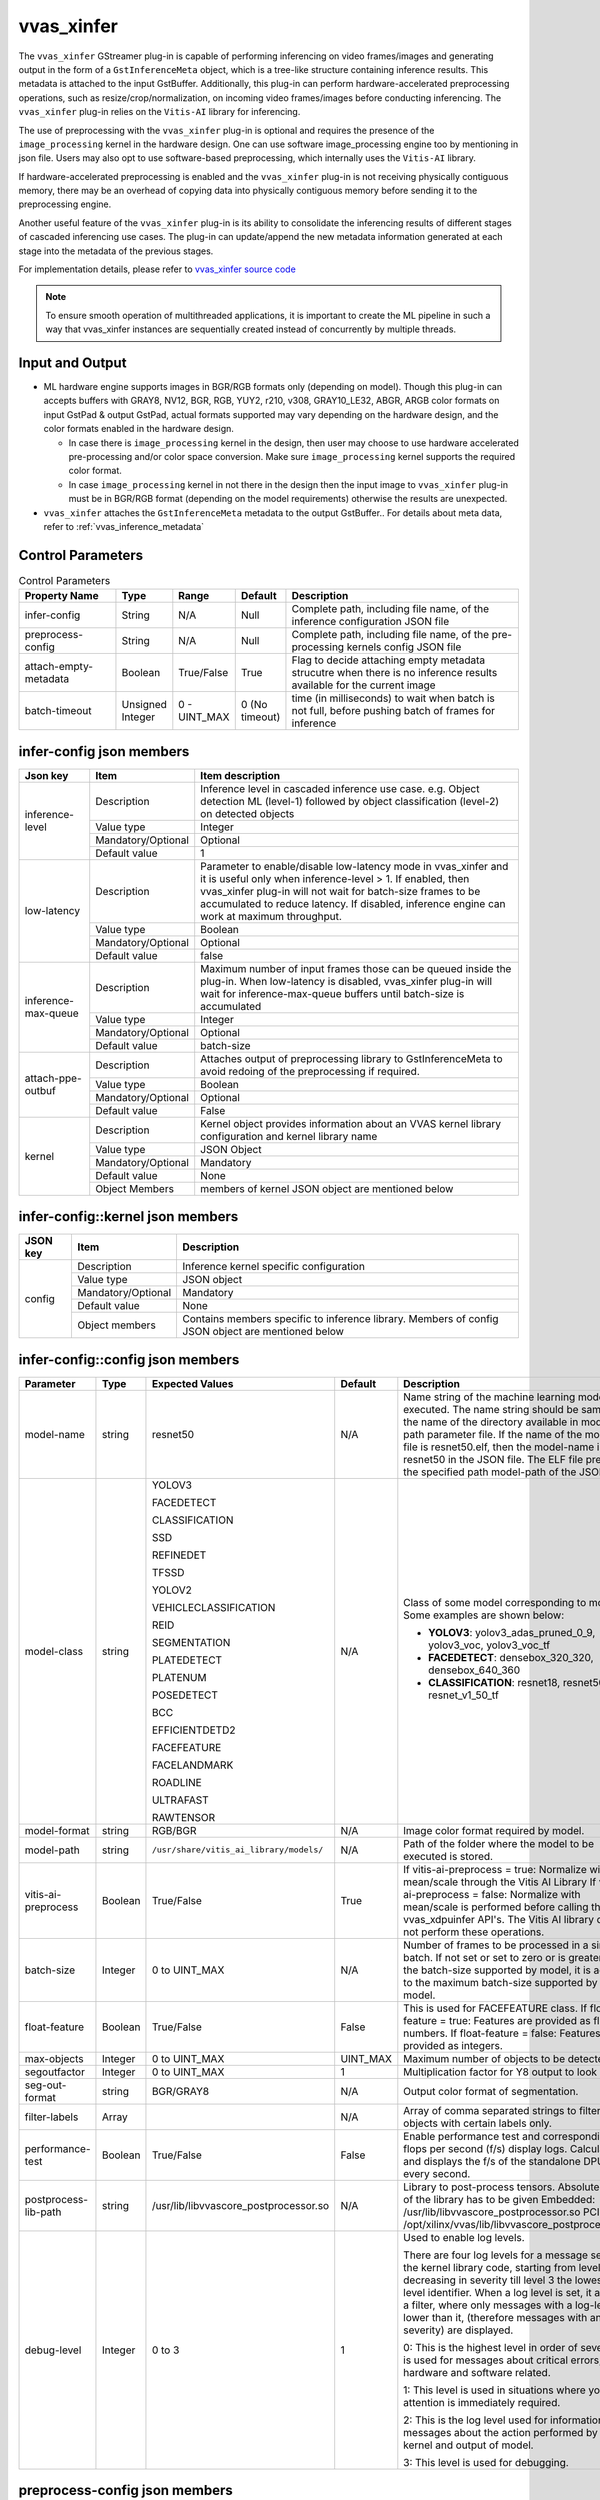 .. _vvas_xinfer:


vvas_xinfer
============

The ``vvas_xinfer`` GStreamer plug-in is capable of performing inferencing on video frames/images and generating output in the form of a ``GstInferenceMeta`` object, which is a tree-like structure containing inference results. This metadata is attached to the input GstBuffer. Additionally, this plug-in can perform hardware-accelerated preprocessing operations, such as resize/crop/normalization, on incoming video frames/images before conducting inferencing. The ``vvas_xinfer`` plug-in relies on the ``Vitis-AI`` library for inferencing.

The use of preprocessing with the ``vvas_xinfer`` plug-in is optional and requires the presence of the ``image_processing`` kernel in the hardware design. One can use software image_processing engine too by mentioning in json file. Users may also opt to use software-based preprocessing, which internally uses the ``Vitis-AI`` library.

If hardware-accelerated preprocessing is enabled and the ``vvas_xinfer`` plug-in is not receiving physically contiguous memory, there may be an overhead of copying data into physically contiguous memory before sending it to the preprocessing engine.

Another useful feature of the ``vvas_xinfer`` plug-in is its ability to consolidate the inferencing results of different stages of cascaded inferencing use cases. The plug-in can update/append the new metadata information generated at each stage into the metadata of the previous stages.

For implementation details, please refer to `vvas_xinfer source code <https://github.com/Xilinx/VVAS/tree/master/vvas-gst-plugins/sys/infer>`_

.. figure:: ../../images/vvas_xinfer_blockdiagram.png
   :align: center
   :scale: 80

.. note::

        To ensure smooth operation of multithreaded applications, it is important to create the ML pipeline in such a way that vvas_xinfer instances are sequentially created instead of concurrently by multiple threads.

Input and Output
--------------------

* ML hardware engine supports images in BGR/RGB formats only (depending on model). Though this plug-in can accepts buffers with GRAY8, NV12, BGR, RGB, YUY2, r210, v308, GRAY10_LE32, ABGR, ARGB color formats on input GstPad & output GstPad, actual formats supported may vary depending on the hardware design, and the color formats enabled in the hardware design.

  - In case there is ``image_processing`` kernel in the design, then user may choose to use hardware accelerated pre-processing and/or color space conversion. Make sure ``image_processing`` kernel supports the required color format.
  - In case ``image_processing`` kernel in not there in the design then the input image to ``vvas_xinfer`` plug-in must be in BGR/RGB format (depending on the model requirements) otherwise the results are unexpected.

* ``vvas_xinfer`` attaches the ``GstInferenceMeta`` metadata to the output GstBuffer.. For details about meta data, refer to :ref:`vvas_inference_metadata`

Control Parameters
--------------------

.. list-table:: Control Parameters
   :widths: 20 10 10 10 50
   :header-rows: 1

   * - Property Name
     - Type
     - Range
     - Default
     - Description
   * - infer-config
     - String
     - N/A
     - Null
     - Complete path, including file name, of the inference configuration JSON file
   * - preprocess-config
     - String
     - N/A
     - Null
     - Complete path, including file name, of the pre-processing kernels config JSON file
   * - attach-empty-metadata
     - Boolean
     - True/False
     - True
     - Flag to decide attaching empty metadata strucutre when there is no inference results available for the current image
   * - batch-timeout
     - Unsigned Integer
     - 0 - UINT_MAX
     - 0 (No timeout)
     - time (in milliseconds) to wait when batch is not full, before pushing batch of frames for inference

infer-config json members
-------------------------

+---------------------+--------------------+------------------------------------------------------------------------------------------------------------------------------------------------------+
| Json key            | Item               | Item description                                                                                                                                     |
+=====================+====================+======================================================================================================================================================+
|                     | Description        | Inference level in cascaded inference use case. e.g. Object detection ML (level-1) followed by object classification (level-2) on detected objects   |
|                     +--------------------+------------------------------------------------------------------------------------------------------------------------------------------------------+
|                     | Value type         | Integer                                                                                                                                              |
| inference-level     +--------------------+------------------------------------------------------------------------------------------------------------------------------------------------------+
|                     | Mandatory/Optional | Optional                                                                                                                                             |
|                     +--------------------+------------------------------------------------------------------------------------------------------------------------------------------------------+
|                     | Default value      | 1                                                                                                                                                    |
+---------------------+--------------------+------------------------------------------------------------------------------------------------------------------------------------------------------+
|                     | Description        | Parameter to enable/disable low-latency mode in vvas_xinfer and it is useful only when inference-level > 1.                                          |
|                     |                    | If enabled, then vvas_xinfer plug-in will not wait for batch-size frames to be accumulated to reduce latency.                                        |
|                     |                    | If disabled, inference engine can work at maximum throughput.                                                                                        |
|                     +--------------------+------------------------------------------------------------------------------------------------------------------------------------------------------+
| low-latency         | Value type         | Boolean                                                                                                                                              |
|                     +--------------------+------------------------------------------------------------------------------------------------------------------------------------------------------+
|                     | Mandatory/Optional | Optional                                                                                                                                             |
|                     +--------------------+------------------------------------------------------------------------------------------------------------------------------------------------------+
|                     | Default value      | false                                                                                                                                                |
+---------------------+--------------------+------------------------------------------------------------------------------------------------------------------------------------------------------+
|                     | Description        | Maximum number of input frames those can be queued inside the plug-in.                                                                               |
|                     |                    | When low-latency is disabled, vvas_xinfer plug-in will wait for inference-max-queue buffers until batch-size is accumulated                          |
|                     +--------------------+------------------------------------------------------------------------------------------------------------------------------------------------------+
| inference-max-queue | Value type         | Integer                                                                                                                                              |
|                     +--------------------+------------------------------------------------------------------------------------------------------------------------------------------------------+
|                     | Mandatory/Optional | Optional                                                                                                                                             |
|                     +--------------------+------------------------------------------------------------------------------------------------------------------------------------------------------+
|                     | Default value      | batch-size                                                                                                                                           |
+---------------------+--------------------+------------------------------------------------------------------------------------------------------------------------------------------------------+
|                     | Description        | Attaches output of preprocessing library to GstInferenceMeta to avoid redoing of the preprocessing if required.                                      |
|                     +--------------------+------------------------------------------------------------------------------------------------------------------------------------------------------+
|                     | Value type         | Boolean                                                                                                                                              |
| attach-ppe-outbuf   +--------------------+------------------------------------------------------------------------------------------------------------------------------------------------------+
|                     | Mandatory/Optional | Optional                                                                                                                                             |
|                     +--------------------+------------------------------------------------------------------------------------------------------------------------------------------------------+
|                     | Default value      | False                                                                                                                                                |
+---------------------+--------------------+------------------------------------------------------------------------------------------------------------------------------------------------------+
|                     | Description        | Kernel object provides information about an VVAS kernel library configuration and kernel library name                                                |
|                     +--------------------+------------------------------------------------------------------------------------------------------------------------------------------------------+
|                     | Value type         | JSON Object                                                                                                                                          |
|                     +--------------------+------------------------------------------------------------------------------------------------------------------------------------------------------+
| kernel              | Mandatory/Optional | Mandatory                                                                                                                                            |
|                     +--------------------+------------------------------------------------------------------------------------------------------------------------------------------------------+
|                     | Default value      | None                                                                                                                                                 |
|                     +--------------------+------------------------------------------------------------------------------------------------------------------------------------------------------+
|                     | Object Members     | members of kernel JSON object are mentioned below                                                                                                    |
+---------------------+--------------------+------------------------------------------------------------------------------------------------------------------------------------------------------+


infer-config::kernel json members
---------------------------------


+--------------+--------------------+---------------------------------------------------------------------------------------------------------------------+
| JSON key     | Item               |  Description                                                                                                        |
+==============+====================+=====================================================================================================================+
|              | Description        | Inference kernel specific configuration                                                                             |
|              +--------------------+---------------------------------------------------------------------------------------------------------------------+
|              | Value type         | JSON object                                                                                                         |
|              +--------------------+---------------------------------------------------------------------------------------------------------------------+
| config       | Mandatory/Optional | Mandatory                                                                                                           |
|              +--------------------+---------------------------------------------------------------------------------------------------------------------+
|              | Default value      | None                                                                                                                |
|              +--------------------+---------------------------------------------------------------------------------------------------------------------+
|              | Object members     | Contains members specific to inference library. Members of config JSON object are mentioned below                   |
+--------------+--------------------+---------------------------------------------------------------------------------------------------------------------+


infer-config::config json members
---------------------------------


+---------------------+---------+-----------------------------------------+--------------+--------------------------------------------------------------------------------------------------------------------------------------------------------------------------------------------------------------------------------------------------------------------------------------------------------------------------------------------------------------------------------------------------------------+
| Parameter           | Type    | Expected Values                         | Default      | Description                                                                                                                                                                                                                                                                                                                                                                                                  |
+=====================+=========+=========================================+==============+==============================================================================================================================================================================================================================================================================================================================================================================================================+
| model-name          | string  | resnet50                                | N/A          | Name string of the machine learning model to be executed. The name string should be same as the name of the directory available in model -path parameter file. If the name of the model ELF file is resnet50.elf, then the model-name is resnet50 in the JSON file. The ELF file present in the specified path model-path of the JSON file.                                                                  |
+---------------------+---------+-----------------------------------------+--------------+--------------------------------------------------------------------------------------------------------------------------------------------------------------------------------------------------------------------------------------------------------------------------------------------------------------------------------------------------------------------------------------------------------------+
| model-class         | string  | YOLOV3                                  | N/A          | Class of some model corresponding to model. Some examples are shown below:                                                                                                                                                                                                                                                                                                                                   |
|                     |         |                                         |              |                                                                                                                                                                                                                                                                                                                                                                                                              |
|                     |         | FACEDETECT                              |              | * **YOLOV3**: yolov3_adas_pruned_0_9, yolov3_voc, yolov3_voc_tf                                                                                                                                                                                                                                                                                                                                              |
|                     |         |                                         |              |                                                                                                                                                                                                                                                                                                                                                                                                              |
|                     |         | CLASSIFICATION                          |              | * **FACEDETECT**: densebox_320_320, densebox_640_360                                                                                                                                                                                                                                                                                                                                                         |
|                     |         |                                         |              |                                                                                                                                                                                                                                                                                                                                                                                                              |
|                     |         | SSD                                     |              | * **CLASSIFICATION**: resnet18, resnet50, resnet_v1_50_tf                                                                                                                                                                                                                                                                                                                                                    |
|                     |         |                                         |              |                                                                                                                                                                                                                                                                                                                                                                                                              |
|                     |         | REFINEDET                               |              |                                                                                                                                                                                                                                                                                                                                                                                                              |
|                     |         |                                         |              |                                                                                                                                                                                                                                                                                                                                                                                                              |
|                     |         | TFSSD                                   |              |                                                                                                                                                                                                                                                                                                                                                                                                              |
|                     |         |                                         |              |                                                                                                                                                                                                                                                                                                                                                                                                              |
|                     |         | YOLOV2                                  |              |                                                                                                                                                                                                                                                                                                                                                                                                              |
|                     |         |                                         |              |                                                                                                                                                                                                                                                                                                                                                                                                              |
|                     |         | VEHICLECLASSIFICATION                   |              |                                                                                                                                                                                                                                                                                                                                                                                                              |
|                     |         |                                         |              |                                                                                                                                                                                                                                                                                                                                                                                                              |
|                     |         | REID                                    |              |                                                                                                                                                                                                                                                                                                                                                                                                              |
|                     |         |                                         |              |                                                                                                                                                                                                                                                                                                                                                                                                              |
|                     |         | SEGMENTATION                            |              |                                                                                                                                                                                                                                                                                                                                                                                                              |
|                     |         |                                         |              |                                                                                                                                                                                                                                                                                                                                                                                                              |
|                     |         | PLATEDETECT                             |              |                                                                                                                                                                                                                                                                                                                                                                                                              |
|                     |         |                                         |              |                                                                                                                                                                                                                                                                                                                                                                                                              |
|                     |         | PLATENUM                                |              |                                                                                                                                                                                                                                                                                                                                                                                                              |
|                     |         |                                         |              |                                                                                                                                                                                                                                                                                                                                                                                                              |
|                     |         | POSEDETECT                              |              |                                                                                                                                                                                                                                                                                                                                                                                                              |
|                     |         |                                         |              |                                                                                                                                                                                                                                                                                                                                                                                                              |
|                     |         | BCC                                     |              |                                                                                                                                                                                                                                                                                                                                                                                                              |
|                     |         |                                         |              |                                                                                                                                                                                                                                                                                                                                                                                                              |
|                     |         | EFFICIENTDETD2                          |              |                                                                                                                                                                                                                                                                                                                                                                                                              |
|                     |         |                                         |              |                                                                                                                                                                                                                                                                                                                                                                                                              |
|                     |         | FACEFEATURE                             |              |                                                                                                                                                                                                                                                                                                                                                                                                              |
|                     |         |                                         |              |                                                                                                                                                                                                                                                                                                                                                                                                              |
|                     |         | FACELANDMARK                            |              |                                                                                                                                                                                                                                                                                                                                                                                                              |
|                     |         |                                         |              |                                                                                                                                                                                                                                                                                                                                                                                                              |
|                     |         | ROADLINE                                |              |                                                                                                                                                                                                                                                                                                                                                                                                              |
|                     |         |                                         |              |                                                                                                                                                                                                                                                                                                                                                                                                              |
|                     |         | ULTRAFAST                               |              |                                                                                                                                                                                                                                                                                                                                                                                                              |
|                     |         |                                         |              |                                                                                                                                                                                                                                                                                                                                                                                                              |
|                     |         | RAWTENSOR                               |              |                                                                                                                                                                                                                                                                                                                                                                                                              |
+---------------------+---------+-----------------------------------------+--------------+--------------------------------------------------------------------------------------------------------------------------------------------------------------------------------------------------------------------------------------------------------------------------------------------------------------------------------------------------------------------------------------------------------------+
| model-format        | string  | RGB/BGR                                 | N/A          | Image color format required by model.                                                                                                                                                                                                                                                                                                                                                                        |
+---------------------+---------+-----------------------------------------+--------------+--------------------------------------------------------------------------------------------------------------------------------------------------------------------------------------------------------------------------------------------------------------------------------------------------------------------------------------------------------------------------------------------------------------+
| model-path          | string  | ``/usr/share/vitis_ai_library/models/`` | N/A          | Path of the folder where the model to be executed is stored.                                                                                                                                                                                                                                                                                                                                                 |
+---------------------+---------+-----------------------------------------+--------------+--------------------------------------------------------------------------------------------------------------------------------------------------------------------------------------------------------------------------------------------------------------------------------------------------------------------------------------------------------------------------------------------------------------+
| vitis-ai-preprocess | Boolean | True/False                              | True         | If vitis-ai-preprocess = true: Normalize with mean/scale through the Vitis AI Library If vitis-ai-preprocess = false: Normalize with mean/scale is performed before calling the vvas_xdpuinfer API's. The Vitis AI library does not perform these operations.                                                                                                                                                |
+---------------------+---------+-----------------------------------------+--------------+--------------------------------------------------------------------------------------------------------------------------------------------------------------------------------------------------------------------------------------------------------------------------------------------------------------------------------------------------------------------------------------------------------------+
| batch-size          | Integer | 0 to UINT_MAX                           | N/A          | Number of frames to be processed in a single batch. If not set or set to zero or is greater than the batch-size supported by model, it is adjusted to the maximum batch-size supported by the model.                                                                                                                                                                                                         |
+---------------------+---------+-----------------------------------------+--------------+--------------------------------------------------------------------------------------------------------------------------------------------------------------------------------------------------------------------------------------------------------------------------------------------------------------------------------------------------------------------------------------------------------------+
| float-feature       | Boolean | True/False                              | False        | This is used for FACEFEATURE class. If float-feature = true: Features are provided as float numbers. If float-feature = false: Features are provided as integers.                                                                                                                                                                                                                                            |
+---------------------+---------+-----------------------------------------+--------------+--------------------------------------------------------------------------------------------------------------------------------------------------------------------------------------------------------------------------------------------------------------------------------------------------------------------------------------------------------------------------------------------------------------+
| max-objects         | Integer | 0 to UINT_MAX                           | UINT_MAX     | Maximum number of objects to be detected.                                                                                                                                                                                                                                                                                                                                                                    |
+---------------------+---------+-----------------------------------------+--------------+--------------------------------------------------------------------------------------------------------------------------------------------------------------------------------------------------------------------------------------------------------------------------------------------------------------------------------------------------------------------------------------------------------------+
| segoutfactor        | Integer | 0 to UINT_MAX                           | 1            | Multiplication factor for Y8 output to look bright.                                                                                                                                                                                                                                                                                                                                                          |
+---------------------+---------+-----------------------------------------+--------------+--------------------------------------------------------------------------------------------------------------------------------------------------------------------------------------------------------------------------------------------------------------------------------------------------------------------------------------------------------------------------------------------------------------+
| seg-out-format      | string  | BGR/GRAY8                               | N/A          | Output color format of segmentation.                                                                                                                                                                                                                                                                                                                                                                         |
+---------------------+---------+-----------------------------------------+--------------+--------------------------------------------------------------------------------------------------------------------------------------------------------------------------------------------------------------------------------------------------------------------------------------------------------------------------------------------------------------------------------------------------------------+
| filter-labels       | Array   |                                         | N/A          | Array of comma separated strings to filter objects with certain labels only.                                                                                                                                                                                                                                                                                                                                 |
+---------------------+---------+-----------------------------------------+--------------+--------------------------------------------------------------------------------------------------------------------------------------------------------------------------------------------------------------------------------------------------------------------------------------------------------------------------------------------------------------------------------------------------------------+
| performance-test    | Boolean | True/False                              | False        | Enable performance test and corresponding flops per second (f/s) display logs. Calculates and displays the f/s of the standalone DPU after every second.                                                                                                                                                                                                                                                     |
+---------------------+---------+-----------------------------------------+--------------+--------------------------------------------------------------------------------------------------------------------------------------------------------------------------------------------------------------------------------------------------------------------------------------------------------------------------------------------------------------------------------------------------------------+
| postprocess-lib-path| string  | /usr/lib/libvvascore_postprocessor.so   | N/A          | Library to post-process tensors. Absolute path of the library has to be given                                                                                                                                                                                                                                                                                                                                |
|                     |         |                                         |              | Embedded: /usr/lib/libvvascore_postprocessor.so                                                                                                                                                                                                                                                                                                                                                              |
|                     |         |                                         |              | PCIe: /opt/xilinx/vvas/lib/libvvascore_postprocessor.so                                                                                                                                                                                                                                                                                                                                                      |
+---------------------+---------+-----------------------------------------+--------------+--------------------------------------------------------------------------------------------------------------------------------------------------------------------------------------------------------------------------------------------------------------------------------------------------------------------------------------------------------------------------------------------------------------+
| debug-level         | Integer | 0 to 3                                  | 1            | Used to enable log levels.                                                                                                                                                                                                                                                                                                                                                                                   |
|                     |         |                                         |              |                                                                                                                                                                                                                                                                                                                                                                                                              |
|                     |         |                                         |              | There are four log levels for a message sent by the kernel library code, starting from level 0 and decreasing in severity till level 3 the lowest log-level identifier. When a log level is set, it acts as a filter, where only messages with a log-level lower than it, (therefore messages with an higher severity) are displayed.                                                                        |
|                     |         |                                         |              |                                                                                                                                                                                                                                                                                                                                                                                                              |
|                     |         |                                         |              | 0: This is the highest level in order of severity: it is used for messages about critical errors, both hardware and software related.                                                                                                                                                                                                                                                                        |
|                     |         |                                         |              |                                                                                                                                                                                                                                                                                                                                                                                                              |
|                     |         |                                         |              | 1: This level is used in situations where you attention is immediately required.                                                                                                                                                                                                                                                                                                                             |
|                     |         |                                         |              |                                                                                                                                                                                                                                                                                                                                                                                                              |
|                     |         |                                         |              | 2: This is the log level used for information messages about the action performed by the kernel and output of model.                                                                                                                                                                                                                                                                                         |
|                     |         |                                         |              |                                                                                                                                                                                                                                                                                                                                                                                                              |
|                     |         |                                         |              | 3: This level is used for debugging.                                                                                                                                                                                                                                                                                                                                                                         |
+---------------------+---------+-----------------------------------------+--------------+--------------------------------------------------------------------------------------------------------------------------------------------------------------------------------------------------------------------------------------------------------------------------------------------------------------------------------------------------------------------------------------------------------------+


preprocess-config json members
------------------------------

Table 4 preprocess-config json members

+-------------------+--------------------+-------------------------------------------------------------------------------------------------------+
| Json key          | Item               | Item description                                                                                      |
+===================+====================+=======================================================================================================+
|                   | Description        | Location of xclbin which contains scaler IP to program FPGA device based on device-index property     |
|                   +--------------------+-------------------------------------------------------------------------------------------------------+
|                   | Value type         | String                                                                                                |
| xclbin-location   +--------------------+-------------------------------------------------------------------------------------------------------+
|                   | Mandatory/Optional | Mandatory                                                                                             |
|                   +--------------------+-------------------------------------------------------------------------------------------------------+
|                   | Default value      | NULL                                                                                                  |
+-------------------+--------------------+-------------------------------------------------------------------------------------------------------+
|                   | Description        | Device index on which scaler IP is present                                                            |
|                   +--------------------+-------------------------------------------------------------------------------------------------------+
|                   | Value type         | Integer                                                                                               |
|                   +--------------------+-------------------------------------------------------------------------------------------------------+
| device-index      | Mandatory/Optional | Mandatory in PCIe platforms                                                                           |
|                   |                    | In embedded platforms, device-index is not an applicable option as it is always zero                  |
|                   |                    | For software-ppe, device-index should be set to -1                                                    |
|                   +--------------------+-------------------------------------------------------------------------------------------------------+
|                   | Default value      | -1 in PCIe platforms                                                                                  |
|                   |                    | 0 in Embedded platforms                                                                               |
+-------------------+--------------------+-------------------------------------------------------------------------------------------------------+
|                   | Description        | Use software/hardware pre-processing.                                                                 |
|                   +--------------------+-------------------------------------------------------------------------------------------------------+
|                   | Value type         | Boolean                                                                                               |
|                   +--------------------+-------------------------------------------------------------------------------------------------------+
| software-ppe      | Mandatory/Optional | Optional                                                                                              |
|                   +--------------------+-------------------------------------------------------------------------------------------------------+
|                   | Default value      | FALSE                                                                                                 |
+-------------------+--------------------+-------------------------------------------------------------------------------------------------------+
|                   | Description        | Type of scaling to be used for resize operation. Some models require resize to be done with           |
|                   |                    | aspect-ratio preserved. If not set, default resizing will be done.                                    |
|                   |                    |                                                                                                       |
|                   |                    | -  letterbox:                                                                                         |
|                   |                    |     letterbox cropping                                                                                |
|                   |                    | -  envelope_cropped:                                                                                  |
|                   |                    |     envelope cropping                                                                                 |
|                   +--------------------+-------------------------------------------------------------------------------------------------------+
|                   | Value type         | string                                                                                                |
|                   +--------------------+-------------------------------------------------------------------------------------------------------+
| scaler-type       | Mandatory/Optional | Optional                                                                                              |
|                   +--------------------+-------------------------------------------------------------------------------------------------------+
|                   | Expected Values    | letterbox/envelope_cropped                                                                            |
|                   +--------------------+-------------------------------------------------------------------------------------------------------+
|                   | Default value      | none                                                                                                  |
+-------------------+--------------------+-------------------------------------------------------------------------------------------------------+
|                   | Description        | Used when “scaler-type” = letterbox:                                                                  |
|                   |                    |                                                                                                       |
|                   |                    | -  left:                                                                                              |
|                   |                    |     Image will be at the left i.e, padding will be added at the right end of the image.               |
|                   |                    | -  right:                                                                                             |
|                   |                    |     Image will be at the left i.e, padding will be added at the right end of the image.               |
|                   |                    | -  center:                                                                                            |
|                   |                    |     Image will be at the center i.e, padding will be added at both right and left ends of the image   |
|                   +--------------------+-------------------------------------------------------------------------------------------------------+
|                   | Value type         | string                                                                                                |
|                   +--------------------+-------------------------------------------------------------------------------------------------------+
| scaler-horz-align | Mandatory/Optional | Optional                                                                                              |
|                   +--------------------+-------------------------------------------------------------------------------------------------------+
|                   | Expected Values    | left/right/center                                                                                     |
|                   +--------------------+-------------------------------------------------------------------------------------------------------+
|                   | Default value      | left                                                                                                  |
+-------------------+--------------------+-------------------------------------------------------------------------------------------------------+
|                   | Description        | Used when “scaler-type” = letterbox.                                                                  |
|                   |                    |                                                                                                       |
|                   |                    | -  top:                                                                                               |
|                   |                    |     Image will be at the top i.e, padding will be added at the bottom end of the image.               |
|                   |                    | -  bottom:                                                                                            |
|                   |                    |     Image will be at the bottom i.e, padding will be added at the top end of the image.               |
|                   |                    | -  center:                                                                                            |
|                   |                    |     Image will be at the center i.e, padding will be added at both top and botoom ends of the image   |
|                   +--------------------+-------------------------------------------------------------------------------------------------------+
|                   | Value type         | string                                                                                                |
|                   +--------------------+-------------------------------------------------------------------------------------------------------+
| scaler-vert-align | Mandatory/Optional | Optional                                                                                              |
|                   +--------------------+-------------------------------------------------------------------------------------------------------+
|                   | Expected Values    | top/bottom/center                                                                                     |
|                   +--------------------+-------------------------------------------------------------------------------------------------------+
|                   | Default value      | top                                                                                                   |
+-------------------+--------------------+-------------------------------------------------------------------------------------------------------+
|                   | Description        | pixel value of the padded region in letterbox cropping.                                               |
|                   +--------------------+-------------------------------------------------------------------------------------------------------+
|                   | Value type         | Integer                                                                                               |
|                   +--------------------+-------------------------------------------------------------------------------------------------------+
| scaler-pad-value  | Mandatory/Optional | Optional                                                                                              |
|                   +--------------------+-------------------------------------------------------------------------------------------------------+
|                   | Expected Values    | 0 - UINT_MAX                                                                                          |
|                   +--------------------+-------------------------------------------------------------------------------------------------------+
|                   | Default value      | 0                                                                                                     |
+-------------------+--------------------+-------------------------------------------------------------------------------------------------------+
|                   | Description        | Kernel object provides information about an VVAS library configuration.                               |
|                   +--------------------+-------------------------------------------------------------------------------------------------------+
|                   | Value type         | JSON Object                                                                                           |
|                   +--------------------+-------------------------------------------------------------------------------------------------------+
| kernel            | Mandatory/Optional | Mandatory                                                                                             |
|                   +--------------------+-------------------------------------------------------------------------------------------------------+
|                   | Default value      | None                                                                                                  |
|                   +--------------------+-------------------------------------------------------------------------------------------------------+
|                   | Object Members     | members of kernel JSON object are mentioned below                                                     |
+-------------------+--------------------+-------------------------------------------------------------------------------------------------------+

preprocess-config::kernel json members
---------------------------------------

Table 5: preprocess-config::kernel json members


+--------------+--------------------+----------------------------------------------------------------------------+
| JSON key     | Item               | Description                                                                |
+==============+====================+============================================================================+
|              | Description        | Name of the preprocessing kernel. Syntax : "<kernel_name>:<instance_name>" |
|              +--------------------+----------------------------------------------------------------------------+
|              | Value type         | String                                                                     |
| kernel-name  +--------------------+----------------------------------------------------------------------------+
|              | Mandatory/Optional | Mandatory                                                                  |
|              +--------------------+----------------------------------------------------------------------------+
|              | Default value      | NULL                                                                       |
+--------------+--------------------+----------------------------------------------------------------------------+
|              | Description        | preprocess kernel specific configuration                                   |
|              +--------------------+----------------------------------------------------------------------------+
|              | Value type         | JSON object                                                                |
|              +--------------------+----------------------------------------------------------------------------+
| config       | Mandatory/Optional | Mandatory                                                                  |
|              +--------------------+----------------------------------------------------------------------------+
|              | Default value      | None                                                                       |
|              +--------------------+----------------------------------------------------------------------------+
|              | Object members     | Contains members specific to preprocess library                            |
+--------------+--------------------+----------------------------------------------------------------------------+


preprocess-config::config json members
---------------------------------------


+---------------------+---------+-----------------------------------------+--------------+---------------------------------------------------------------------------------------------------------------------------+
| Parameter           | Type    | Expected Values                         | Default      | Description                                                                                                               |
+=====================+=========+=========================================+==============+===========================================================================================================================+
| ppc                 | Integer | 2/4                                     | PCIe : 4     | Pixel per clock supported by a multi- scaler kernel                                                                       |
|                     |         |                                         | Embedded : 2 |                                                                                                                           |
+---------------------+---------+-----------------------------------------+--------------+---------------------------------------------------------------------------------------------------------------------------+
| in-mem-bank         | Integer | 0 - 65535                               | 0            | VVAS input memory bank to allocate memory.                                                                                |
+---------------------+---------+-----------------------------------------+--------------+---------------------------------------------------------------------------------------------------------------------------+
| out-mem-bank        | Integer | 0 - 65535                               | 0            | VVAS output memory bank to allocate memory.                                                                               |
+---------------------+---------+-----------------------------------------+--------------+---------------------------------------------------------------------------------------------------------------------------+

Json file for Labels
----------------------
As of today, the vvas_dpuinfer library need labels information from detection model to map label number from tensor to label string.
The label number to label string is expected in label.json file inner model directory of respective running model.
The sample format of label.json is

.. code-block::

 {
   "model-name": "yolov3_voc_tf",
   "num-labels": 3,
   "labels" :[
     {
       "name": "aeroplane",
       "label": 0,
       "display_name" : "aeroplane"
     },
     {
       "name": "bicycle",
       "label": 1,
       "display_name" : "bicycle"
     },
     {
       "name": "bird",
       "label": 2,
       "display_name" : "bird"
     }
   ]
 }

.. note::
        * Here "label" and "display_name" crossponds to number in models output tensor and string to be used for display purpose for the label, respectively.
        * Its is the user responsibility to provide the label.json file for his respected model if required.

Scaler Types
--------------------

Letterbox
--------------------

The letterbox scaling technique is used to maintain the aspect ratio of an image while resizing it to a specific resolution. This method involves determining the target aspect ratio and scaling the image down to fit within that ratio while preserving its original aspect ratio. The resulting image will have bars (either on the top and bottom or left and right) to fill in the remaining space, allowing the entire image to be visible without cutting off important parts.

For instance, consider an input image of 1920x1080 which needs to be resized to a resolution of 416x234 while preserving the aspect ratio. After resizing, the letterbox method is applied by adding black bars horizontally to the image, resulting in a final resolution of 416x416 pixels.

.. figure:: ../../images/infer_letter_box.png
   :align: center
   :scale: 80

Envelope Cropped
--------------------

Envelope cropped scaling is a digital image processing technique that resizes an image to fit a specific resolution while maintaining its aspect ratio. The algorithm involves several steps:

First, the target aspect ratio is determined by comparing the aspect ratio of the original image to that of the target resolution. Next, the image is scaled down by a factor that preserves its original aspect ratio while ensuring that the smallest side of the image fits within the target resolution. Finally, the image is cropped by removing equal parts from both sides of the image, thereby retaining the central part of the image.

This technique ensures that the input image is resized while preserving its aspect ratio and fitting the target resolution by scaling the image down to ensure that the smallest side fits within the target resolution. However, it may result in cutting off important parts of the image, so the potential impact on the model's performance must be carefully considered.

For example, consider an input image of size 1920x1080 being scaled down to a resolution of 455x256 using the smallest side factor of 256 pixels, which preserves the original image's aspect ratio. Following this, a center crop of 224x224 pixels is taken from the scaled image to achieve a final resolution of 224x224 pixels.

.. figure:: ../../images/infer_example_envelop_crop.png
   :align: center
   :scale: 80

.. note::
        * Not all models require the use of the scaler-type parameter. Some models have specific requirements for image resizing to achieve better inference results. Therefore, it is recommended to use the scaler-type parameter only when necessary, and leave it unset otherwise.
        * bcc uses letterbox scaler-type for re-sizing.
        * efficientnetd2 models use envelope_cropped scaler-type for re-sizing.

.. note::
        * Vitis-AI-Preprocess does not support color format conversion. Therefore, if "vitis-ai-preprocess" is set to true, it is the user's responsibility to provide the frame in the format required by the model.
        * If "vitis-ai-preprocess" is set to false and no preprocess-config is provided, it is necessary to perform pre-processing operations such as normalization and scaling on the frame prior to feeding it to vvas_xinfer. Failure to do so may result in unexpected outcomes.
        * When "vitis-ai-preprocess" is set to true in the infer-config json and a preprocess-config json is also provided, VVAS performs pre-processing using hardware acceleration for improved performance.

.. note::
        Set "device-index" = -1 and "kernel-name" = image_processing_sw:{image_processing_sw_1} when using software-ppe from VVAS.

.. note::
        * If tensors are needed instead of post-processed results, user can set "model-class" = "RAWTENSOR" in the infer-config json file.
        * Users have the option to implement their own post-processing to handle the tensors. For instance, the vvascore_postprocessor library serves as a demonstration of how to create a post-processing library. It should be noted that this is simply an example library for reference purposes, and is not optimized.
        * The ``vvascore_postprocessor`` library only supports yolov3_voc, yolov3_voc_tf, plate_num, densebox_320_320, resnet_v1_50_tf models.

Example Pipelines and Jsons
----------------------------

Single stage inference example
^^^^^^^^^^^^^^^^^^^^^^^^^^^^^^^

Below is an example of a simple inference pipeline using YOLOv3. The input for this pipeline is an NV12 YUV file (test.nv12):

The pipeline employs the yolov3_voc_tf model for ML inference. First, a 1920x1080 NV12 frame is fed into the vvas_xinfer plugin. The pre-processor then resizes the frame and converts the color format to RGB, which is required by the model. In addition, mean value subtraction and normalization operations are performed on the frame. The resized and pre-processed frame is then passed to the inference library, which generates the inference predictions. These predictions are then upscaled to the original resolution (1920x1080) and attached to the output buffer.

.. code-block::
  
  gst-launch-1.0 filesrc location=<test.nv12> ! videoparse width=1920 height=1080 format=nv12 ! \
  vvas_xinfer preprocess-config=yolov_preproc.json infer-config=yolov3_voc_tf.json ! fakesink -v

.. code-block::

  {
      "inference-level":1,
      "inference-max-queue":30,
      "attach-ppe-outbuf": false,
      "low-latency":false,
      "kernel" : {
         "config": {
            "batch-size":0,
            "model-name" : "yolov3_voc_tf",
            "model-class" : "YOLOV3",
            "model-format" : "RGB",
            "model-path" : "/usr/share/vitis_ai_library/models/",
            "vitis-ai-preprocess" : false,
            "performance-test" : false,
            "debug-level" : 0
         }
      }
   }

.. code-block::

   {
      "xclbin-location":"/run/media/mmcblk0p1/dpu.xclbin",
      "software-ppe": false,
      "device-index": 0,
      "kernel" : {
         "kernel-name": "image_processing:{image_processing_1}",
         "config": {
            "ppc": 4
         }
      }
   }


2-level inference example
^^^^^^^^^^^^^^^^^^^^^^^^^^^

An example cascade inference (YOLOv3+Resnet18) pipeline which takes NV12 YUV file (test.nv12) as input is described below:

Here the objects detected in level-1 are cropped using ``vvas_xabrscaler`` and fed to ``vascore_dpuinfer`` for further inference.
Refer to jsons in above example for level-1. jsons files for level-2 are provided below.

.. code-block::

  gst-launch-1.0 filesrc location=<test.nv12> ! videoparse width=1920 height=1080 format=nv12 ! \
  vvas_xinfer preprocess-config=yolo_preproc.json infer-config=yolov3_voc_tf.json ! queue ! \
  vvas_xinfer preprocess-config=resnet_preproc.json infer-config=resnet18.json ! fakesink -v

.. code-block::

  {
      "inference-level":2,
      "inference-max-queue":30,
      "attach-ppe-outbuf": false,
      "low-latency":false,
      "kernel" : {
         "config": {
            "batch-size":0,
            "model-name" : "resnet50",
            "model-class" : "CLASSIFICATION",
            "model-format" : "RGB",
            "model-path" : "/usr/share/vitis_ai_library/models/",
            "vitis-ai-preprocess" : false,
            "performance-test" : false,
            "debug-level" : 0
         }
      }
   }

.. code-block::

   {
      "xclbin-location":"/run/media/mmcblk0p1/dpu.xclbin",
      "software-ppe": false,
      "device-index": 0,
      "kernel" : {
         "kernel-name": "image_processing:{image_processing_1}",
         "config": {
            "ppc": 4
         }
      }
   }

.. _raw-tensor-example-label:

Rawtensor example
^^^^^^^^^^^^^^^^^^

An example inference pipeline to get tensors is described below:

The below pipeline performs inference using yolov3_voc_tf model. In the infer-json ``model-class: RAWTENSOR`` indicates that tensors are required by the user instead of post-processed inference results.

.. code-block::

  gst-launch-1.0 filesrc location=<test.nv12> ! videoparse width=1920 height=1080 format=nv12 ! \
  vvas_xinfer preprocess-config=yolo_preproc.json infer-config=yolov3_voc_tf.json ! fakesink -v

.. code-block::

  {
      "inference-level":1,
      "inference-max-queue":30,
      "attach-ppe-outbuf": false,
      "low-latency":false,
      "kernel" : {
         "config": {
            "batch-size":0,
            "model-name" : "yolov3_voc_tf",
            "model-class" : "RAWTENSOR",
            "model-format" : "RGB",
            "model-path" : "/usr/share/vitis_ai_library/models/",
            "vitis-ai-preprocess" : false,
            "performance-test" : false,
            "debug-level" : 0
         }
      }
   }

.. code-block::

   {
      "xclbin-location":"/run/media/mmcblk0p1/dpu.xclbin",
      "software-ppe": false,
      "device-index": 0,
      "kernel" : {
         "kernel-name": "image_processing:{image_processing_1}",
         "config": {
            "ppc": 4
         }
      }
   }


Using the same pipeline described above, if post-processing has to be performed on the tensors, ``postprocess-lib-path`` is added in the infer-config json. Note that the post-processing library used here is only a refernce library and does not support all models.

.. code-block::

  {
      "inference-level":1,
      "inference-max-queue":30,
      "attach-ppe-outbuf": false,
      "low-latency":false,
      "kernel" : {
         "config": {
            "batch-size":0,
            "model-name" : "yolov3_voc_tf",
            "model-class" : "RAWTENSOR",
            "postprocess-lib-path" : "/opt/xilinx/vvas/lib/libvvascore_postprocessor.so",
            "model-format" : "RGB",
            "model-path" : "/usr/share/vitis_ai_library/models/",
            "vitis-ai-preprocess" : false,
            "performance-test" : false,
            "debug-level" : 0
         }
      }
   }

..
  ------------
  MIT License

  Copyright (c) 2023 Advanced Micro Devices, Inc.

  Permission is hereby granted, free of charge, to any person obtaining a copy of this software and associated documentation files (the "Software"), to deal in the Software without restriction, including without limitation the rights to use, copy, modify, merge, publish, distribute, sublicense, and/or sell copies of the Software, and to permit persons to whom the Software is furnished to do so, subject to the following conditions:

  The above copyright notice and this permission notice (including the next paragraph) shall be included in all copies or substantial portions of the Software.

  THE SOFTWARE IS PROVIDED "AS IS", WITHOUT WARRANTY OF ANY KIND, EXPRESS OR IMPLIED, INCLUDING BUT NOT LIMITED TO THE WARRANTIES OF MERCHANTABILITY, FITNESS FOR A PARTICULAR PURPOSE AND NONINFRINGEMENT. IN NO EVENT SHALL THE AUTHORS OR COPYRIGHT HOLDERS BE LIABLE FOR ANY CLAIM, DAMAGES OR OTHER LIABILITY, WHETHER IN AN ACTION OF CONTRACT, TORT OR OTHERWISE, ARISING FROM, OUT OF OR IN CONNECTION WITH THE SOFTWARE OR THE USE OR OTHER DEALINGS IN THE SOFTWARE.
